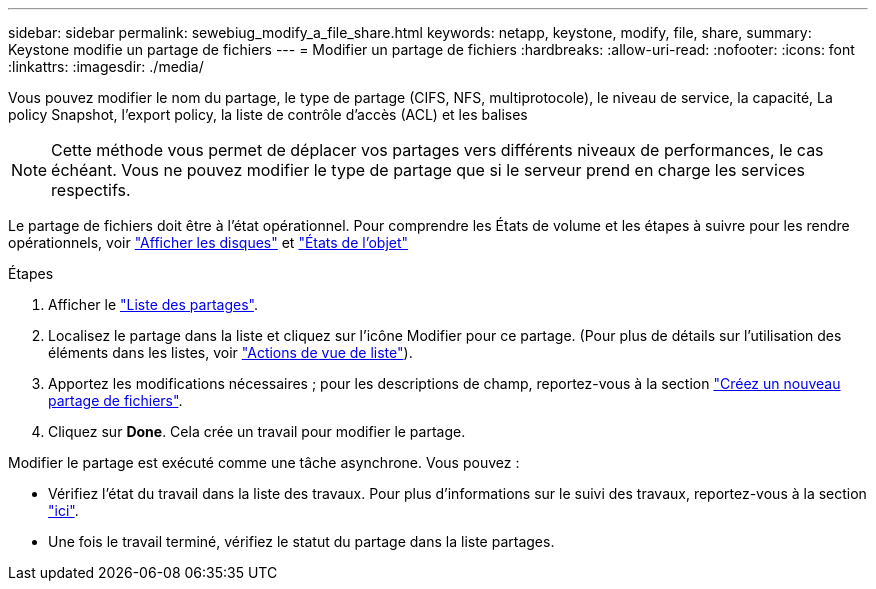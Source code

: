 ---
sidebar: sidebar 
permalink: sewebiug_modify_a_file_share.html 
keywords: netapp, keystone, modify, file, share, 
summary: Keystone modifie un partage de fichiers 
---
= Modifier un partage de fichiers
:hardbreaks:
:allow-uri-read: 
:nofooter: 
:icons: font
:linkattrs: 
:imagesdir: ./media/


[role="lead"]
Vous pouvez modifier le nom du partage, le type de partage (CIFS, NFS, multiprotocole), le niveau de service, la capacité, La policy Snapshot, l'export policy, la liste de contrôle d'accès (ACL) et les balises


NOTE: Cette méthode vous permet de déplacer vos partages vers différents niveaux de performances, le cas échéant. Vous ne pouvez modifier le type de partage que si le serveur prend en charge les services respectifs.

Le partage de fichiers doit être à l'état opérationnel. Pour comprendre les États de volume et les étapes à suivre pour les rendre opérationnels, voir link:https://docs.netapp.com/us-en/keystone/sewebiug_view_shares.html["Afficher les disques"] et link:https://docs.netapp.com/us-en/keystone/sewebiug_netapp_service_engine_web_interface_overview.html#Object-states["États de l'objet"]

.Étapes
. Afficher le link:sewebiug_view_shares.html#view-shares["Liste des partages"].
. Localisez le partage dans la liste et cliquez sur l'icône Modifier pour ce partage. (Pour plus de détails sur l'utilisation des éléments dans les listes, voir link:sewebiug_netapp_service_engine_web_interface_overview.html#list-view["Actions de vue de liste"]).
. Apportez les modifications nécessaires ; pour les descriptions de champ, reportez-vous à la section link:sewebiug_create_a_new_file_share.html["Créez un nouveau partage de fichiers"].
. Cliquez sur *Done*. Cela crée un travail pour modifier le partage.


Modifier le partage est exécuté comme une tâche asynchrone. Vous pouvez :

* Vérifiez l'état du travail dans la liste des travaux. Pour plus d'informations sur le suivi des travaux, reportez-vous à la section link:https://docs.netapp.com/us-en/keystone/sewebiug_netapp_service_engine_web_interface_overview.html#jobs-and-job-status-indicator["ici"].
* Une fois le travail terminé, vérifiez le statut du partage dans la liste partages.

